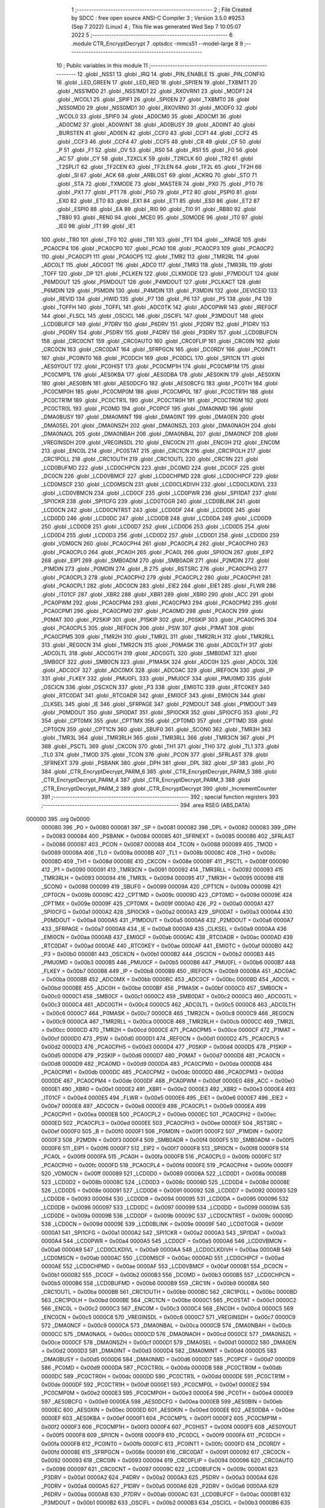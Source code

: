                                       1 ;--------------------------------------------------------
                                      2 ; File Created by SDCC : free open source ANSI-C Compiler
                                      3 ; Version 3.5.0 #9253 (Sep  7 2022) (Linux)
                                      4 ; This file was generated Wed Sep  7 10:05:07 2022
                                      5 ;--------------------------------------------------------
                                      6 	.module CTR_EncryptDecrypt
                                      7 	.optsdcc -mmcs51 --model-large
                                      8 	
                                      9 ;--------------------------------------------------------
                                     10 ; Public variables in this module
                                     11 ;--------------------------------------------------------
                                     12 	.globl _NSS1
                                     13 	.globl _IRQ
                                     14 	.globl _PIN_ENABLE
                                     15 	.globl _PIN_CONFIG
                                     16 	.globl _LED_GREEN
                                     17 	.globl _LED_RED
                                     18 	.globl _SPI1EN
                                     19 	.globl _TXBMT1
                                     20 	.globl _NSS1MD0
                                     21 	.globl _NSS1MD1
                                     22 	.globl _RXOVRN1
                                     23 	.globl _MODF1
                                     24 	.globl _WCOL1
                                     25 	.globl _SPIF1
                                     26 	.globl _SPI0EN
                                     27 	.globl _TXBMT0
                                     28 	.globl _NSS0MD0
                                     29 	.globl _NSS0MD1
                                     30 	.globl _RXOVRN0
                                     31 	.globl _MODF0
                                     32 	.globl _WCOL0
                                     33 	.globl _SPIF0
                                     34 	.globl _AD0CM0
                                     35 	.globl _AD0CM1
                                     36 	.globl _AD0CM2
                                     37 	.globl _AD0WINT
                                     38 	.globl _AD0BUSY
                                     39 	.globl _AD0INT
                                     40 	.globl _BURSTEN
                                     41 	.globl _AD0EN
                                     42 	.globl _CCF0
                                     43 	.globl _CCF1
                                     44 	.globl _CCF2
                                     45 	.globl _CCF3
                                     46 	.globl _CCF4
                                     47 	.globl _CCF5
                                     48 	.globl _CR
                                     49 	.globl _CF
                                     50 	.globl _P
                                     51 	.globl _F1
                                     52 	.globl _OV
                                     53 	.globl _RS0
                                     54 	.globl _RS1
                                     55 	.globl _F0
                                     56 	.globl _AC
                                     57 	.globl _CY
                                     58 	.globl _T2XCLK
                                     59 	.globl _T2RCLK
                                     60 	.globl _TR2
                                     61 	.globl _T2SPLIT
                                     62 	.globl _TF2CEN
                                     63 	.globl _TF2LEN
                                     64 	.globl _TF2L
                                     65 	.globl _TF2H
                                     66 	.globl _SI
                                     67 	.globl _ACK
                                     68 	.globl _ARBLOST
                                     69 	.globl _ACKRQ
                                     70 	.globl _STO
                                     71 	.globl _STA
                                     72 	.globl _TXMODE
                                     73 	.globl _MASTER
                                     74 	.globl _PX0
                                     75 	.globl _PT0
                                     76 	.globl _PX1
                                     77 	.globl _PT1
                                     78 	.globl _PS0
                                     79 	.globl _PT2
                                     80 	.globl _PSPI0
                                     81 	.globl _EX0
                                     82 	.globl _ET0
                                     83 	.globl _EX1
                                     84 	.globl _ET1
                                     85 	.globl _ES0
                                     86 	.globl _ET2
                                     87 	.globl _ESPI0
                                     88 	.globl _EA
                                     89 	.globl _RI0
                                     90 	.globl _TI0
                                     91 	.globl _RB80
                                     92 	.globl _TB80
                                     93 	.globl _REN0
                                     94 	.globl _MCE0
                                     95 	.globl _S0MODE
                                     96 	.globl _IT0
                                     97 	.globl _IE0
                                     98 	.globl _IT1
                                     99 	.globl _IE1
                                    100 	.globl _TR0
                                    101 	.globl _TF0
                                    102 	.globl _TR1
                                    103 	.globl _TF1
                                    104 	.globl __XPAGE
                                    105 	.globl _PCA0CP4
                                    106 	.globl _PCA0CP0
                                    107 	.globl _PCA0
                                    108 	.globl _PCA0CP3
                                    109 	.globl _PCA0CP2
                                    110 	.globl _PCA0CP1
                                    111 	.globl _PCA0CP5
                                    112 	.globl _TMR2
                                    113 	.globl _TMR2RL
                                    114 	.globl _ADC0LT
                                    115 	.globl _ADC0GT
                                    116 	.globl _ADC0
                                    117 	.globl _TMR3
                                    118 	.globl _TMR3RL
                                    119 	.globl _TOFF
                                    120 	.globl _DP
                                    121 	.globl _PCLKEN
                                    122 	.globl _CLKMODE
                                    123 	.globl _P7MDOUT
                                    124 	.globl _P6MDOUT
                                    125 	.globl _P5MDOUT
                                    126 	.globl _P4MDOUT
                                    127 	.globl _PCLKACT
                                    128 	.globl _P6MDIN
                                    129 	.globl _P5MDIN
                                    130 	.globl _P4MDIN
                                    131 	.globl _P3MDIN
                                    132 	.globl _DEVICEID
                                    133 	.globl _REVID
                                    134 	.globl _HWID
                                    135 	.globl _P7
                                    136 	.globl _P6
                                    137 	.globl _P5
                                    138 	.globl _P4
                                    139 	.globl _TOFFH
                                    140 	.globl _TOFFL
                                    141 	.globl _ADC0TK
                                    142 	.globl _ADC0PWR
                                    143 	.globl _IREF0CF
                                    144 	.globl _FLSCL
                                    145 	.globl _OSCICL
                                    146 	.globl _OSCIFL
                                    147 	.globl _P3MDOUT
                                    148 	.globl _LCD0BUFCF
                                    149 	.globl _P7DRV
                                    150 	.globl _P6DRV
                                    151 	.globl _P2DRV
                                    152 	.globl _P1DRV
                                    153 	.globl _P0DRV
                                    154 	.globl _P5DRV
                                    155 	.globl _P4DRV
                                    156 	.globl _P3DRV
                                    157 	.globl _LCD0BUFCN
                                    158 	.globl _CRC0CNT
                                    159 	.globl _CRC0AUTO
                                    160 	.globl _CRC0FLIP
                                    161 	.globl _CRC0IN
                                    162 	.globl _CRC0CN
                                    163 	.globl _CRC0DAT
                                    164 	.globl _SFRPGCN
                                    165 	.globl _DC0RDY
                                    166 	.globl _PC0INT1
                                    167 	.globl _PC0INT0
                                    168 	.globl _PC0DCH
                                    169 	.globl _PC0DCL
                                    170 	.globl _SPI1CN
                                    171 	.globl _AES0YOUT
                                    172 	.globl _PC0HIST
                                    173 	.globl _PC0CMP1H
                                    174 	.globl _PC0CMP1M
                                    175 	.globl _PC0CMP1L
                                    176 	.globl _AES0KBA
                                    177 	.globl _AES0DBA
                                    178 	.globl _AES0KIN
                                    179 	.globl _AES0XIN
                                    180 	.globl _AES0BIN
                                    181 	.globl _AES0DCFG
                                    182 	.globl _AES0BCFG
                                    183 	.globl _PC0TH
                                    184 	.globl _PC0CMP0H
                                    185 	.globl _PC0CMP0M
                                    186 	.globl _PC0CMP0L
                                    187 	.globl _PC0CTR1H
                                    188 	.globl _PC0CTR1M
                                    189 	.globl _PC0CTR1L
                                    190 	.globl _PC0CTR0H
                                    191 	.globl _PC0CTR0M
                                    192 	.globl _PC0CTR0L
                                    193 	.globl _PC0MD
                                    194 	.globl _PC0PCF
                                    195 	.globl _DMA0NMD
                                    196 	.globl _DMA0BUSY
                                    197 	.globl _DMA0MINT
                                    198 	.globl _DMA0INT
                                    199 	.globl _DMA0EN
                                    200 	.globl _DMA0SEL
                                    201 	.globl _DMA0NSZH
                                    202 	.globl _DMA0NSZL
                                    203 	.globl _DMA0NAOH
                                    204 	.globl _DMA0NAOL
                                    205 	.globl _DMA0NBAH
                                    206 	.globl _DMA0NBAL
                                    207 	.globl _DMA0NCF
                                    208 	.globl _VREGINSDH
                                    209 	.globl _VREGINSDL
                                    210 	.globl _ENC0CN
                                    211 	.globl _ENC0H
                                    212 	.globl _ENC0M
                                    213 	.globl _ENC0L
                                    214 	.globl _PC0STAT
                                    215 	.globl _CRC1CN
                                    216 	.globl _CRC1POLH
                                    217 	.globl _CRC1POLL
                                    218 	.globl _CRC1OUTH
                                    219 	.globl _CRC1OUTL
                                    220 	.globl _CRC1IN
                                    221 	.globl _LCD0BUFMD
                                    222 	.globl _LCD0CHPCN
                                    223 	.globl _DC0MD
                                    224 	.globl _DC0CF
                                    225 	.globl _DC0CN
                                    226 	.globl _LCD0VBMCF
                                    227 	.globl _LCD0CHPMD
                                    228 	.globl _LCD0CHPCF
                                    229 	.globl _LCD0MSCF
                                    230 	.globl _LCD0MSCN
                                    231 	.globl _LCD0CLKDIVH
                                    232 	.globl _LCD0CLKDIVL
                                    233 	.globl _LCD0VBMCN
                                    234 	.globl _LCD0CF
                                    235 	.globl _LCD0PWR
                                    236 	.globl _SPI1DAT
                                    237 	.globl _SPI1CKR
                                    238 	.globl _SPI1CFG
                                    239 	.globl _LCD0TOGR
                                    240 	.globl _LCD0BLINK
                                    241 	.globl _LCD0CN
                                    242 	.globl _LCD0CNTRST
                                    243 	.globl _LCD0DF
                                    244 	.globl _LCD0DE
                                    245 	.globl _LCD0DD
                                    246 	.globl _LCD0DC
                                    247 	.globl _LCD0DB
                                    248 	.globl _LCD0DA
                                    249 	.globl _LCD0D9
                                    250 	.globl _LCD0D8
                                    251 	.globl _LCD0D7
                                    252 	.globl _LCD0D6
                                    253 	.globl _LCD0D5
                                    254 	.globl _LCD0D4
                                    255 	.globl _LCD0D3
                                    256 	.globl _LCD0D2
                                    257 	.globl _LCD0D1
                                    258 	.globl _LCD0D0
                                    259 	.globl _VDM0CN
                                    260 	.globl _PCA0CPH4
                                    261 	.globl _PCA0CPL4
                                    262 	.globl _PCA0CPH0
                                    263 	.globl _PCA0CPL0
                                    264 	.globl _PCA0H
                                    265 	.globl _PCA0L
                                    266 	.globl _SPI0CN
                                    267 	.globl _EIP2
                                    268 	.globl _EIP1
                                    269 	.globl _SMB0ADM
                                    270 	.globl _SMB0ADR
                                    271 	.globl _P2MDIN
                                    272 	.globl _P1MDIN
                                    273 	.globl _P0MDIN
                                    274 	.globl _B
                                    275 	.globl _RSTSRC
                                    276 	.globl _PCA0CPH3
                                    277 	.globl _PCA0CPL3
                                    278 	.globl _PCA0CPH2
                                    279 	.globl _PCA0CPL2
                                    280 	.globl _PCA0CPH1
                                    281 	.globl _PCA0CPL1
                                    282 	.globl _ADC0CN
                                    283 	.globl _EIE2
                                    284 	.globl _EIE1
                                    285 	.globl _FLWR
                                    286 	.globl _IT01CF
                                    287 	.globl _XBR2
                                    288 	.globl _XBR1
                                    289 	.globl _XBR0
                                    290 	.globl _ACC
                                    291 	.globl _PCA0PWM
                                    292 	.globl _PCA0CPM4
                                    293 	.globl _PCA0CPM3
                                    294 	.globl _PCA0CPM2
                                    295 	.globl _PCA0CPM1
                                    296 	.globl _PCA0CPM0
                                    297 	.globl _PCA0MD
                                    298 	.globl _PCA0CN
                                    299 	.globl _P0MAT
                                    300 	.globl _P2SKIP
                                    301 	.globl _P1SKIP
                                    302 	.globl _P0SKIP
                                    303 	.globl _PCA0CPH5
                                    304 	.globl _PCA0CPL5
                                    305 	.globl _REF0CN
                                    306 	.globl _PSW
                                    307 	.globl _P1MAT
                                    308 	.globl _PCA0CPM5
                                    309 	.globl _TMR2H
                                    310 	.globl _TMR2L
                                    311 	.globl _TMR2RLH
                                    312 	.globl _TMR2RLL
                                    313 	.globl _REG0CN
                                    314 	.globl _TMR2CN
                                    315 	.globl _P0MASK
                                    316 	.globl _ADC0LTH
                                    317 	.globl _ADC0LTL
                                    318 	.globl _ADC0GTH
                                    319 	.globl _ADC0GTL
                                    320 	.globl _SMB0DAT
                                    321 	.globl _SMB0CF
                                    322 	.globl _SMB0CN
                                    323 	.globl _P1MASK
                                    324 	.globl _ADC0H
                                    325 	.globl _ADC0L
                                    326 	.globl _ADC0CF
                                    327 	.globl _ADC0MX
                                    328 	.globl _ADC0AC
                                    329 	.globl _IREF0CN
                                    330 	.globl _IP
                                    331 	.globl _FLKEY
                                    332 	.globl _PMU0FL
                                    333 	.globl _PMU0CF
                                    334 	.globl _PMU0MD
                                    335 	.globl _OSCICN
                                    336 	.globl _OSCXCN
                                    337 	.globl _P3
                                    338 	.globl _EMI0TC
                                    339 	.globl _RTC0KEY
                                    340 	.globl _RTC0DAT
                                    341 	.globl _RTC0ADR
                                    342 	.globl _EMI0CF
                                    343 	.globl _EMI0CN
                                    344 	.globl _CLKSEL
                                    345 	.globl _IE
                                    346 	.globl _SFRPAGE
                                    347 	.globl _P2MDOUT
                                    348 	.globl _P1MDOUT
                                    349 	.globl _P0MDOUT
                                    350 	.globl _SPI0DAT
                                    351 	.globl _SPI0CKR
                                    352 	.globl _SPI0CFG
                                    353 	.globl _P2
                                    354 	.globl _CPT0MX
                                    355 	.globl _CPT1MX
                                    356 	.globl _CPT0MD
                                    357 	.globl _CPT1MD
                                    358 	.globl _CPT0CN
                                    359 	.globl _CPT1CN
                                    360 	.globl _SBUF0
                                    361 	.globl _SCON0
                                    362 	.globl _TMR3H
                                    363 	.globl _TMR3L
                                    364 	.globl _TMR3RLH
                                    365 	.globl _TMR3RLL
                                    366 	.globl _TMR3CN
                                    367 	.globl _P1
                                    368 	.globl _PSCTL
                                    369 	.globl _CKCON
                                    370 	.globl _TH1
                                    371 	.globl _TH0
                                    372 	.globl _TL1
                                    373 	.globl _TL0
                                    374 	.globl _TMOD
                                    375 	.globl _TCON
                                    376 	.globl _PCON
                                    377 	.globl _SFRLAST
                                    378 	.globl _SFRNEXT
                                    379 	.globl _PSBANK
                                    380 	.globl _DPH
                                    381 	.globl _DPL
                                    382 	.globl _SP
                                    383 	.globl _P0
                                    384 	.globl _CTR_EncryptDecrypt_PARM_6
                                    385 	.globl _CTR_EncryptDecrypt_PARM_5
                                    386 	.globl _CTR_EncryptDecrypt_PARM_4
                                    387 	.globl _CTR_EncryptDecrypt_PARM_3
                                    388 	.globl _CTR_EncryptDecrypt_PARM_2
                                    389 	.globl _CTR_EncryptDecrypt
                                    390 	.globl _IncrementCounter
                                    391 ;--------------------------------------------------------
                                    392 ; special function registers
                                    393 ;--------------------------------------------------------
                                    394 	.area RSEG    (ABS,DATA)
      000000                        395 	.org 0x0000
                           000080   396 _P0	=	0x0080
                           000081   397 _SP	=	0x0081
                           000082   398 _DPL	=	0x0082
                           000083   399 _DPH	=	0x0083
                           000084   400 _PSBANK	=	0x0084
                           000085   401 _SFRNEXT	=	0x0085
                           000086   402 _SFRLAST	=	0x0086
                           000087   403 _PCON	=	0x0087
                           000088   404 _TCON	=	0x0088
                           000089   405 _TMOD	=	0x0089
                           00008A   406 _TL0	=	0x008a
                           00008B   407 _TL1	=	0x008b
                           00008C   408 _TH0	=	0x008c
                           00008D   409 _TH1	=	0x008d
                           00008E   410 _CKCON	=	0x008e
                           00008F   411 _PSCTL	=	0x008f
                           000090   412 _P1	=	0x0090
                           000091   413 _TMR3CN	=	0x0091
                           000092   414 _TMR3RLL	=	0x0092
                           000093   415 _TMR3RLH	=	0x0093
                           000094   416 _TMR3L	=	0x0094
                           000095   417 _TMR3H	=	0x0095
                           000098   418 _SCON0	=	0x0098
                           000099   419 _SBUF0	=	0x0099
                           00009A   420 _CPT1CN	=	0x009a
                           00009B   421 _CPT0CN	=	0x009b
                           00009C   422 _CPT1MD	=	0x009c
                           00009D   423 _CPT0MD	=	0x009d
                           00009E   424 _CPT1MX	=	0x009e
                           00009F   425 _CPT0MX	=	0x009f
                           0000A0   426 _P2	=	0x00a0
                           0000A1   427 _SPI0CFG	=	0x00a1
                           0000A2   428 _SPI0CKR	=	0x00a2
                           0000A3   429 _SPI0DAT	=	0x00a3
                           0000A4   430 _P0MDOUT	=	0x00a4
                           0000A5   431 _P1MDOUT	=	0x00a5
                           0000A6   432 _P2MDOUT	=	0x00a6
                           0000A7   433 _SFRPAGE	=	0x00a7
                           0000A8   434 _IE	=	0x00a8
                           0000A9   435 _CLKSEL	=	0x00a9
                           0000AA   436 _EMI0CN	=	0x00aa
                           0000AB   437 _EMI0CF	=	0x00ab
                           0000AC   438 _RTC0ADR	=	0x00ac
                           0000AD   439 _RTC0DAT	=	0x00ad
                           0000AE   440 _RTC0KEY	=	0x00ae
                           0000AF   441 _EMI0TC	=	0x00af
                           0000B0   442 _P3	=	0x00b0
                           0000B1   443 _OSCXCN	=	0x00b1
                           0000B2   444 _OSCICN	=	0x00b2
                           0000B3   445 _PMU0MD	=	0x00b3
                           0000B5   446 _PMU0CF	=	0x00b5
                           0000B6   447 _PMU0FL	=	0x00b6
                           0000B7   448 _FLKEY	=	0x00b7
                           0000B8   449 _IP	=	0x00b8
                           0000B9   450 _IREF0CN	=	0x00b9
                           0000BA   451 _ADC0AC	=	0x00ba
                           0000BB   452 _ADC0MX	=	0x00bb
                           0000BC   453 _ADC0CF	=	0x00bc
                           0000BD   454 _ADC0L	=	0x00bd
                           0000BE   455 _ADC0H	=	0x00be
                           0000BF   456 _P1MASK	=	0x00bf
                           0000C0   457 _SMB0CN	=	0x00c0
                           0000C1   458 _SMB0CF	=	0x00c1
                           0000C2   459 _SMB0DAT	=	0x00c2
                           0000C3   460 _ADC0GTL	=	0x00c3
                           0000C4   461 _ADC0GTH	=	0x00c4
                           0000C5   462 _ADC0LTL	=	0x00c5
                           0000C6   463 _ADC0LTH	=	0x00c6
                           0000C7   464 _P0MASK	=	0x00c7
                           0000C8   465 _TMR2CN	=	0x00c8
                           0000C9   466 _REG0CN	=	0x00c9
                           0000CA   467 _TMR2RLL	=	0x00ca
                           0000CB   468 _TMR2RLH	=	0x00cb
                           0000CC   469 _TMR2L	=	0x00cc
                           0000CD   470 _TMR2H	=	0x00cd
                           0000CE   471 _PCA0CPM5	=	0x00ce
                           0000CF   472 _P1MAT	=	0x00cf
                           0000D0   473 _PSW	=	0x00d0
                           0000D1   474 _REF0CN	=	0x00d1
                           0000D2   475 _PCA0CPL5	=	0x00d2
                           0000D3   476 _PCA0CPH5	=	0x00d3
                           0000D4   477 _P0SKIP	=	0x00d4
                           0000D5   478 _P1SKIP	=	0x00d5
                           0000D6   479 _P2SKIP	=	0x00d6
                           0000D7   480 _P0MAT	=	0x00d7
                           0000D8   481 _PCA0CN	=	0x00d8
                           0000D9   482 _PCA0MD	=	0x00d9
                           0000DA   483 _PCA0CPM0	=	0x00da
                           0000DB   484 _PCA0CPM1	=	0x00db
                           0000DC   485 _PCA0CPM2	=	0x00dc
                           0000DD   486 _PCA0CPM3	=	0x00dd
                           0000DE   487 _PCA0CPM4	=	0x00de
                           0000DF   488 _PCA0PWM	=	0x00df
                           0000E0   489 _ACC	=	0x00e0
                           0000E1   490 _XBR0	=	0x00e1
                           0000E2   491 _XBR1	=	0x00e2
                           0000E3   492 _XBR2	=	0x00e3
                           0000E4   493 _IT01CF	=	0x00e4
                           0000E5   494 _FLWR	=	0x00e5
                           0000E6   495 _EIE1	=	0x00e6
                           0000E7   496 _EIE2	=	0x00e7
                           0000E8   497 _ADC0CN	=	0x00e8
                           0000E9   498 _PCA0CPL1	=	0x00e9
                           0000EA   499 _PCA0CPH1	=	0x00ea
                           0000EB   500 _PCA0CPL2	=	0x00eb
                           0000EC   501 _PCA0CPH2	=	0x00ec
                           0000ED   502 _PCA0CPL3	=	0x00ed
                           0000EE   503 _PCA0CPH3	=	0x00ee
                           0000EF   504 _RSTSRC	=	0x00ef
                           0000F0   505 _B	=	0x00f0
                           0000F1   506 _P0MDIN	=	0x00f1
                           0000F2   507 _P1MDIN	=	0x00f2
                           0000F3   508 _P2MDIN	=	0x00f3
                           0000F4   509 _SMB0ADR	=	0x00f4
                           0000F5   510 _SMB0ADM	=	0x00f5
                           0000F6   511 _EIP1	=	0x00f6
                           0000F7   512 _EIP2	=	0x00f7
                           0000F8   513 _SPI0CN	=	0x00f8
                           0000F9   514 _PCA0L	=	0x00f9
                           0000FA   515 _PCA0H	=	0x00fa
                           0000FB   516 _PCA0CPL0	=	0x00fb
                           0000FC   517 _PCA0CPH0	=	0x00fc
                           0000FD   518 _PCA0CPL4	=	0x00fd
                           0000FE   519 _PCA0CPH4	=	0x00fe
                           0000FF   520 _VDM0CN	=	0x00ff
                           000089   521 _LCD0D0	=	0x0089
                           00008A   522 _LCD0D1	=	0x008a
                           00008B   523 _LCD0D2	=	0x008b
                           00008C   524 _LCD0D3	=	0x008c
                           00008D   525 _LCD0D4	=	0x008d
                           00008E   526 _LCD0D5	=	0x008e
                           000091   527 _LCD0D6	=	0x0091
                           000092   528 _LCD0D7	=	0x0092
                           000093   529 _LCD0D8	=	0x0093
                           000094   530 _LCD0D9	=	0x0094
                           000095   531 _LCD0DA	=	0x0095
                           000096   532 _LCD0DB	=	0x0096
                           000097   533 _LCD0DC	=	0x0097
                           000099   534 _LCD0DD	=	0x0099
                           00009A   535 _LCD0DE	=	0x009a
                           00009B   536 _LCD0DF	=	0x009b
                           00009C   537 _LCD0CNTRST	=	0x009c
                           00009D   538 _LCD0CN	=	0x009d
                           00009E   539 _LCD0BLINK	=	0x009e
                           00009F   540 _LCD0TOGR	=	0x009f
                           0000A1   541 _SPI1CFG	=	0x00a1
                           0000A2   542 _SPI1CKR	=	0x00a2
                           0000A3   543 _SPI1DAT	=	0x00a3
                           0000A4   544 _LCD0PWR	=	0x00a4
                           0000A5   545 _LCD0CF	=	0x00a5
                           0000A6   546 _LCD0VBMCN	=	0x00a6
                           0000A9   547 _LCD0CLKDIVL	=	0x00a9
                           0000AA   548 _LCD0CLKDIVH	=	0x00aa
                           0000AB   549 _LCD0MSCN	=	0x00ab
                           0000AC   550 _LCD0MSCF	=	0x00ac
                           0000AD   551 _LCD0CHPCF	=	0x00ad
                           0000AE   552 _LCD0CHPMD	=	0x00ae
                           0000AF   553 _LCD0VBMCF	=	0x00af
                           0000B1   554 _DC0CN	=	0x00b1
                           0000B2   555 _DC0CF	=	0x00b2
                           0000B3   556 _DC0MD	=	0x00b3
                           0000B5   557 _LCD0CHPCN	=	0x00b5
                           0000B6   558 _LCD0BUFMD	=	0x00b6
                           0000B9   559 _CRC1IN	=	0x00b9
                           0000BA   560 _CRC1OUTL	=	0x00ba
                           0000BB   561 _CRC1OUTH	=	0x00bb
                           0000BC   562 _CRC1POLL	=	0x00bc
                           0000BD   563 _CRC1POLH	=	0x00bd
                           0000BE   564 _CRC1CN	=	0x00be
                           0000C1   565 _PC0STAT	=	0x00c1
                           0000C2   566 _ENC0L	=	0x00c2
                           0000C3   567 _ENC0M	=	0x00c3
                           0000C4   568 _ENC0H	=	0x00c4
                           0000C5   569 _ENC0CN	=	0x00c5
                           0000C6   570 _VREGINSDL	=	0x00c6
                           0000C7   571 _VREGINSDH	=	0x00c7
                           0000C9   572 _DMA0NCF	=	0x00c9
                           0000CA   573 _DMA0NBAL	=	0x00ca
                           0000CB   574 _DMA0NBAH	=	0x00cb
                           0000CC   575 _DMA0NAOL	=	0x00cc
                           0000CD   576 _DMA0NAOH	=	0x00cd
                           0000CE   577 _DMA0NSZL	=	0x00ce
                           0000CF   578 _DMA0NSZH	=	0x00cf
                           0000D1   579 _DMA0SEL	=	0x00d1
                           0000D2   580 _DMA0EN	=	0x00d2
                           0000D3   581 _DMA0INT	=	0x00d3
                           0000D4   582 _DMA0MINT	=	0x00d4
                           0000D5   583 _DMA0BUSY	=	0x00d5
                           0000D6   584 _DMA0NMD	=	0x00d6
                           0000D7   585 _PC0PCF	=	0x00d7
                           0000D9   586 _PC0MD	=	0x00d9
                           0000DA   587 _PC0CTR0L	=	0x00da
                           0000DB   588 _PC0CTR0M	=	0x00db
                           0000DC   589 _PC0CTR0H	=	0x00dc
                           0000DD   590 _PC0CTR1L	=	0x00dd
                           0000DE   591 _PC0CTR1M	=	0x00de
                           0000DF   592 _PC0CTR1H	=	0x00df
                           0000E1   593 _PC0CMP0L	=	0x00e1
                           0000E2   594 _PC0CMP0M	=	0x00e2
                           0000E3   595 _PC0CMP0H	=	0x00e3
                           0000E4   596 _PC0TH	=	0x00e4
                           0000E9   597 _AES0BCFG	=	0x00e9
                           0000EA   598 _AES0DCFG	=	0x00ea
                           0000EB   599 _AES0BIN	=	0x00eb
                           0000EC   600 _AES0XIN	=	0x00ec
                           0000ED   601 _AES0KIN	=	0x00ed
                           0000EE   602 _AES0DBA	=	0x00ee
                           0000EF   603 _AES0KBA	=	0x00ef
                           0000F1   604 _PC0CMP1L	=	0x00f1
                           0000F2   605 _PC0CMP1M	=	0x00f2
                           0000F3   606 _PC0CMP1H	=	0x00f3
                           0000F4   607 _PC0HIST	=	0x00f4
                           0000F5   608 _AES0YOUT	=	0x00f5
                           0000F8   609 _SPI1CN	=	0x00f8
                           0000F9   610 _PC0DCL	=	0x00f9
                           0000FA   611 _PC0DCH	=	0x00fa
                           0000FB   612 _PC0INT0	=	0x00fb
                           0000FC   613 _PC0INT1	=	0x00fc
                           0000FD   614 _DC0RDY	=	0x00fd
                           00008E   615 _SFRPGCN	=	0x008e
                           000091   616 _CRC0DAT	=	0x0091
                           000092   617 _CRC0CN	=	0x0092
                           000093   618 _CRC0IN	=	0x0093
                           000094   619 _CRC0FLIP	=	0x0094
                           000096   620 _CRC0AUTO	=	0x0096
                           000097   621 _CRC0CNT	=	0x0097
                           00009C   622 _LCD0BUFCN	=	0x009c
                           0000A1   623 _P3DRV	=	0x00a1
                           0000A2   624 _P4DRV	=	0x00a2
                           0000A3   625 _P5DRV	=	0x00a3
                           0000A4   626 _P0DRV	=	0x00a4
                           0000A5   627 _P1DRV	=	0x00a5
                           0000A6   628 _P2DRV	=	0x00a6
                           0000AA   629 _P6DRV	=	0x00aa
                           0000AB   630 _P7DRV	=	0x00ab
                           0000AC   631 _LCD0BUFCF	=	0x00ac
                           0000B1   632 _P3MDOUT	=	0x00b1
                           0000B2   633 _OSCIFL	=	0x00b2
                           0000B3   634 _OSCICL	=	0x00b3
                           0000B6   635 _FLSCL	=	0x00b6
                           0000B9   636 _IREF0CF	=	0x00b9
                           0000BB   637 _ADC0PWR	=	0x00bb
                           0000BC   638 _ADC0TK	=	0x00bc
                           0000BD   639 _TOFFL	=	0x00bd
                           0000BE   640 _TOFFH	=	0x00be
                           0000D9   641 _P4	=	0x00d9
                           0000DA   642 _P5	=	0x00da
                           0000DB   643 _P6	=	0x00db
                           0000DC   644 _P7	=	0x00dc
                           0000E9   645 _HWID	=	0x00e9
                           0000EA   646 _REVID	=	0x00ea
                           0000EB   647 _DEVICEID	=	0x00eb
                           0000F1   648 _P3MDIN	=	0x00f1
                           0000F2   649 _P4MDIN	=	0x00f2
                           0000F3   650 _P5MDIN	=	0x00f3
                           0000F4   651 _P6MDIN	=	0x00f4
                           0000F5   652 _PCLKACT	=	0x00f5
                           0000F9   653 _P4MDOUT	=	0x00f9
                           0000FA   654 _P5MDOUT	=	0x00fa
                           0000FB   655 _P6MDOUT	=	0x00fb
                           0000FC   656 _P7MDOUT	=	0x00fc
                           0000FD   657 _CLKMODE	=	0x00fd
                           0000FE   658 _PCLKEN	=	0x00fe
                           008382   659 _DP	=	0x8382
                           008685   660 _TOFF	=	0x8685
                           009392   661 _TMR3RL	=	0x9392
                           009594   662 _TMR3	=	0x9594
                           00BEBD   663 _ADC0	=	0xbebd
                           00C4C3   664 _ADC0GT	=	0xc4c3
                           00C6C5   665 _ADC0LT	=	0xc6c5
                           00CBCA   666 _TMR2RL	=	0xcbca
                           00CDCC   667 _TMR2	=	0xcdcc
                           00D3D2   668 _PCA0CP5	=	0xd3d2
                           00EAE9   669 _PCA0CP1	=	0xeae9
                           00ECEB   670 _PCA0CP2	=	0xeceb
                           00EEED   671 _PCA0CP3	=	0xeeed
                           00FAF9   672 _PCA0	=	0xfaf9
                           00FCFB   673 _PCA0CP0	=	0xfcfb
                           00FEFD   674 _PCA0CP4	=	0xfefd
                           0000AA   675 __XPAGE	=	0x00aa
                                    676 ;--------------------------------------------------------
                                    677 ; special function bits
                                    678 ;--------------------------------------------------------
                                    679 	.area RSEG    (ABS,DATA)
      000000                        680 	.org 0x0000
                           00008F   681 _TF1	=	0x008f
                           00008E   682 _TR1	=	0x008e
                           00008D   683 _TF0	=	0x008d
                           00008C   684 _TR0	=	0x008c
                           00008B   685 _IE1	=	0x008b
                           00008A   686 _IT1	=	0x008a
                           000089   687 _IE0	=	0x0089
                           000088   688 _IT0	=	0x0088
                           00009F   689 _S0MODE	=	0x009f
                           00009D   690 _MCE0	=	0x009d
                           00009C   691 _REN0	=	0x009c
                           00009B   692 _TB80	=	0x009b
                           00009A   693 _RB80	=	0x009a
                           000099   694 _TI0	=	0x0099
                           000098   695 _RI0	=	0x0098
                           0000AF   696 _EA	=	0x00af
                           0000AE   697 _ESPI0	=	0x00ae
                           0000AD   698 _ET2	=	0x00ad
                           0000AC   699 _ES0	=	0x00ac
                           0000AB   700 _ET1	=	0x00ab
                           0000AA   701 _EX1	=	0x00aa
                           0000A9   702 _ET0	=	0x00a9
                           0000A8   703 _EX0	=	0x00a8
                           0000BE   704 _PSPI0	=	0x00be
                           0000BD   705 _PT2	=	0x00bd
                           0000BC   706 _PS0	=	0x00bc
                           0000BB   707 _PT1	=	0x00bb
                           0000BA   708 _PX1	=	0x00ba
                           0000B9   709 _PT0	=	0x00b9
                           0000B8   710 _PX0	=	0x00b8
                           0000C7   711 _MASTER	=	0x00c7
                           0000C6   712 _TXMODE	=	0x00c6
                           0000C5   713 _STA	=	0x00c5
                           0000C4   714 _STO	=	0x00c4
                           0000C3   715 _ACKRQ	=	0x00c3
                           0000C2   716 _ARBLOST	=	0x00c2
                           0000C1   717 _ACK	=	0x00c1
                           0000C0   718 _SI	=	0x00c0
                           0000CF   719 _TF2H	=	0x00cf
                           0000CE   720 _TF2L	=	0x00ce
                           0000CD   721 _TF2LEN	=	0x00cd
                           0000CC   722 _TF2CEN	=	0x00cc
                           0000CB   723 _T2SPLIT	=	0x00cb
                           0000CA   724 _TR2	=	0x00ca
                           0000C9   725 _T2RCLK	=	0x00c9
                           0000C8   726 _T2XCLK	=	0x00c8
                           0000D7   727 _CY	=	0x00d7
                           0000D6   728 _AC	=	0x00d6
                           0000D5   729 _F0	=	0x00d5
                           0000D4   730 _RS1	=	0x00d4
                           0000D3   731 _RS0	=	0x00d3
                           0000D2   732 _OV	=	0x00d2
                           0000D1   733 _F1	=	0x00d1
                           0000D0   734 _P	=	0x00d0
                           0000DF   735 _CF	=	0x00df
                           0000DE   736 _CR	=	0x00de
                           0000DD   737 _CCF5	=	0x00dd
                           0000DC   738 _CCF4	=	0x00dc
                           0000DB   739 _CCF3	=	0x00db
                           0000DA   740 _CCF2	=	0x00da
                           0000D9   741 _CCF1	=	0x00d9
                           0000D8   742 _CCF0	=	0x00d8
                           0000EF   743 _AD0EN	=	0x00ef
                           0000EE   744 _BURSTEN	=	0x00ee
                           0000ED   745 _AD0INT	=	0x00ed
                           0000EC   746 _AD0BUSY	=	0x00ec
                           0000EB   747 _AD0WINT	=	0x00eb
                           0000EA   748 _AD0CM2	=	0x00ea
                           0000E9   749 _AD0CM1	=	0x00e9
                           0000E8   750 _AD0CM0	=	0x00e8
                           0000FF   751 _SPIF0	=	0x00ff
                           0000FE   752 _WCOL0	=	0x00fe
                           0000FD   753 _MODF0	=	0x00fd
                           0000FC   754 _RXOVRN0	=	0x00fc
                           0000FB   755 _NSS0MD1	=	0x00fb
                           0000FA   756 _NSS0MD0	=	0x00fa
                           0000F9   757 _TXBMT0	=	0x00f9
                           0000F8   758 _SPI0EN	=	0x00f8
                           0000FF   759 _SPIF1	=	0x00ff
                           0000FE   760 _WCOL1	=	0x00fe
                           0000FD   761 _MODF1	=	0x00fd
                           0000FC   762 _RXOVRN1	=	0x00fc
                           0000FB   763 _NSS1MD1	=	0x00fb
                           0000FA   764 _NSS1MD0	=	0x00fa
                           0000F9   765 _TXBMT1	=	0x00f9
                           0000F8   766 _SPI1EN	=	0x00f8
                           0000B6   767 _LED_RED	=	0x00b6
                           0000B7   768 _LED_GREEN	=	0x00b7
                           000082   769 _PIN_CONFIG	=	0x0082
                           000083   770 _PIN_ENABLE	=	0x0083
                           000081   771 _IRQ	=	0x0081
                           0000A3   772 _NSS1	=	0x00a3
                                    773 ;--------------------------------------------------------
                                    774 ; overlayable register banks
                                    775 ;--------------------------------------------------------
                                    776 	.area REG_BANK_0	(REL,OVR,DATA)
      000000                        777 	.ds 8
                                    778 ;--------------------------------------------------------
                                    779 ; internal ram data
                                    780 ;--------------------------------------------------------
                                    781 	.area DSEG    (DATA)
                                    782 ;--------------------------------------------------------
                                    783 ; overlayable items in internal ram 
                                    784 ;--------------------------------------------------------
                                    785 ;--------------------------------------------------------
                                    786 ; indirectly addressable internal ram data
                                    787 ;--------------------------------------------------------
                                    788 	.area ISEG    (DATA)
                                    789 ;--------------------------------------------------------
                                    790 ; absolute internal ram data
                                    791 ;--------------------------------------------------------
                                    792 	.area IABS    (ABS,DATA)
                                    793 	.area IABS    (ABS,DATA)
                                    794 ;--------------------------------------------------------
                                    795 ; bit data
                                    796 ;--------------------------------------------------------
                                    797 	.area BSEG    (BIT)
                                    798 ;--------------------------------------------------------
                                    799 ; paged external ram data
                                    800 ;--------------------------------------------------------
                                    801 	.area PSEG    (PAG,XDATA)
                                    802 ;--------------------------------------------------------
                                    803 ; external ram data
                                    804 ;--------------------------------------------------------
                                    805 	.area XSEG    (XDATA)
      0006E2                        806 _CTR_EncryptDecrypt_PARM_2:
      0006E2                        807 	.ds 2
      0006E4                        808 _CTR_EncryptDecrypt_PARM_3:
      0006E4                        809 	.ds 2
      0006E6                        810 _CTR_EncryptDecrypt_PARM_4:
      0006E6                        811 	.ds 2
      0006E8                        812 _CTR_EncryptDecrypt_PARM_5:
      0006E8                        813 	.ds 2
      0006EA                        814 _CTR_EncryptDecrypt_PARM_6:
      0006EA                        815 	.ds 2
      0006EC                        816 _CTR_EncryptDecrypt_operation_1_128:
      0006EC                        817 	.ds 1
      0006ED                        818 _CTR_EncryptDecrypt_length_1_129:
      0006ED                        819 	.ds 2
      0006EF                        820 _CTR_EncryptDecrypt_addr_1_129:
      0006EF                        821 	.ds 2
      0006F1                        822 _IncrementCounter_counter_1_135:
      0006F1                        823 	.ds 2
                                    824 ;--------------------------------------------------------
                                    825 ; absolute external ram data
                                    826 ;--------------------------------------------------------
                                    827 	.area XABS    (ABS,XDATA)
                                    828 ;--------------------------------------------------------
                                    829 ; external initialized ram data
                                    830 ;--------------------------------------------------------
                                    831 	.area XISEG   (XDATA)
                                    832 	.area HOME    (CODE)
                                    833 	.area GSINIT0 (CODE)
                                    834 	.area GSINIT1 (CODE)
                                    835 	.area GSINIT2 (CODE)
                                    836 	.area GSINIT3 (CODE)
                                    837 	.area GSINIT4 (CODE)
                                    838 	.area GSINIT5 (CODE)
                                    839 	.area GSINIT  (CODE)
                                    840 	.area GSFINAL (CODE)
                                    841 	.area CSEG    (CODE)
                                    842 ;--------------------------------------------------------
                                    843 ; global & static initialisations
                                    844 ;--------------------------------------------------------
                                    845 	.area HOME    (CODE)
                                    846 	.area GSINIT  (CODE)
                                    847 	.area GSFINAL (CODE)
                                    848 	.area GSINIT  (CODE)
                                    849 ;--------------------------------------------------------
                                    850 ; Home
                                    851 ;--------------------------------------------------------
                                    852 	.area HOME    (CODE)
                                    853 	.area HOME    (CODE)
                                    854 ;--------------------------------------------------------
                                    855 ; code
                                    856 ;--------------------------------------------------------
                                    857 	.area CSEG    (CODE)
                                    858 ;------------------------------------------------------------
                                    859 ;Allocation info for local variables in function 'CTR_EncryptDecrypt'
                                    860 ;------------------------------------------------------------
                                    861 ;plainText                 Allocated with name '_CTR_EncryptDecrypt_PARM_2'
                                    862 ;cipherText                Allocated with name '_CTR_EncryptDecrypt_PARM_3'
                                    863 ;counter                   Allocated with name '_CTR_EncryptDecrypt_PARM_4'
                                    864 ;encryptionKey             Allocated with name '_CTR_EncryptDecrypt_PARM_5'
                                    865 ;blocks                    Allocated with name '_CTR_EncryptDecrypt_PARM_6'
                                    866 ;operation                 Allocated with name '_CTR_EncryptDecrypt_operation_1_128'
                                    867 ;length                    Allocated with name '_CTR_EncryptDecrypt_length_1_129'
                                    868 ;addr                      Allocated with name '_CTR_EncryptDecrypt_addr_1_129'
                                    869 ;keyLength                 Allocated with name '_CTR_EncryptDecrypt_keyLength_1_129'
                                    870 ;------------------------------------------------------------
                                    871 ;	radio/AES/CTR_EncryptDecrypt.c:101: CTR_EncryptDecrypt (CTR_ENCRYPT_DECRYPT_OPERATION operation,
                                    872 ;	-----------------------------------------
                                    873 ;	 function CTR_EncryptDecrypt
                                    874 ;	-----------------------------------------
      006453                        875 _CTR_EncryptDecrypt:
                           000007   876 	ar7 = 0x07
                           000006   877 	ar6 = 0x06
                           000005   878 	ar5 = 0x05
                           000004   879 	ar4 = 0x04
                           000003   880 	ar3 = 0x03
                           000002   881 	ar2 = 0x02
                           000001   882 	ar1 = 0x01
                           000000   883 	ar0 = 0x00
      006453 E5 82            [12]  884 	mov	a,dpl
      006455 90 06 EC         [24]  885 	mov	dptr,#_CTR_EncryptDecrypt_operation_1_128
      006458 F0               [24]  886 	movx	@dptr,a
                                    887 ;	radio/AES/CTR_EncryptDecrypt.c:115: if((operation == DECRYPTION_UNDEFINED)||(operation >= ENCRYPTION_UNDEFINED))
      006459 E0               [24]  888 	movx	a,@dptr
      00645A FF               [12]  889 	mov	r7,a
      00645B BF 03 02         [24]  890 	cjne	r7,#0x03,00147$
      00645E 80 05            [24]  891 	sjmp	00101$
      006460                        892 00147$:
      006460 BF 07 00         [24]  893 	cjne	r7,#0x07,00148$
      006463                        894 00148$:
      006463 40 04            [24]  895 	jc	00102$
      006465                        896 00101$:
                                    897 ;	radio/AES/CTR_EncryptDecrypt.c:117: return ERROR_INVALID_PARAMETER;
      006465 75 82 01         [24]  898 	mov	dpl,#0x01
      006468 22               [24]  899 	ret
      006469                        900 00102$:
                                    901 ;	radio/AES/CTR_EncryptDecrypt.c:122: keyLength = (((operation & 0x03) + 2) << 3);
      006469 74 03            [12]  902 	mov	a,#0x03
      00646B 5F               [12]  903 	anl	a,r7
      00646C 24 02            [12]  904 	add	a,#0x02
      00646E C4               [12]  905 	swap	a
      00646F 03               [12]  906 	rr	a
      006470 54 F8            [12]  907 	anl	a,#0xF8
      006472 FE               [12]  908 	mov	r6,a
                                    909 ;	radio/AES/CTR_EncryptDecrypt.c:127: length.U16 = (blocks << 4);
      006473 90 06 EA         [24]  910 	mov	dptr,#_CTR_EncryptDecrypt_PARM_6
      006476 E0               [24]  911 	movx	a,@dptr
      006477 FC               [12]  912 	mov	r4,a
      006478 A3               [24]  913 	inc	dptr
      006479 E0               [24]  914 	movx	a,@dptr
      00647A FD               [12]  915 	mov	r5,a
      00647B 8C 02            [24]  916 	mov	ar2,r4
      00647D C4               [12]  917 	swap	a
      00647E 54 F0            [12]  918 	anl	a,#0xF0
      006480 CA               [12]  919 	xch	a,r2
      006481 C4               [12]  920 	swap	a
      006482 CA               [12]  921 	xch	a,r2
      006483 6A               [12]  922 	xrl	a,r2
      006484 CA               [12]  923 	xch	a,r2
      006485 54 F0            [12]  924 	anl	a,#0xF0
      006487 CA               [12]  925 	xch	a,r2
      006488 6A               [12]  926 	xrl	a,r2
      006489 FB               [12]  927 	mov	r3,a
      00648A 90 06 ED         [24]  928 	mov	dptr,#_CTR_EncryptDecrypt_length_1_129
      00648D EA               [12]  929 	mov	a,r2
      00648E F0               [24]  930 	movx	@dptr,a
      00648F EB               [12]  931 	mov	a,r3
      006490 A3               [24]  932 	inc	dptr
      006491 F0               [24]  933 	movx	@dptr,a
                                    934 ;	radio/AES/CTR_EncryptDecrypt.c:130: blocks--;
      006492 1C               [12]  935 	dec	r4
      006493 BC FF 01         [24]  936 	cjne	r4,#0xFF,00150$
      006496 1D               [12]  937 	dec	r5
      006497                        938 00150$:
      006497 90 06 EA         [24]  939 	mov	dptr,#_CTR_EncryptDecrypt_PARM_6
      00649A EC               [12]  940 	mov	a,r4
      00649B F0               [24]  941 	movx	@dptr,a
      00649C ED               [12]  942 	mov	a,r5
      00649D A3               [24]  943 	inc	dptr
      00649E F0               [24]  944 	movx	@dptr,a
                                    945 ;	radio/AES/CTR_EncryptDecrypt.c:132: SFRPAGE = DPPE_PAGE;
      00649F 75 A7 02         [24]  946 	mov	_SFRPAGE,#0x02
                                    947 ;	radio/AES/CTR_EncryptDecrypt.c:134: AES0BCFG = 0x00;                      // disable, for now
      0064A2 75 E9 00         [24]  948 	mov	_AES0BCFG,#0x00
                                    949 ;	radio/AES/CTR_EncryptDecrypt.c:135: AES0DCFG = 0x00;                      // disable for now
      0064A5 75 EA 00         [24]  950 	mov	_AES0DCFG,#0x00
                                    951 ;	radio/AES/CTR_EncryptDecrypt.c:138: DMA0EN &= ~AES0_KBXY_MASK;
      0064A8 AD D2            [24]  952 	mov	r5,_DMA0EN
      0064AA 74 87            [12]  953 	mov	a,#0x87
      0064AC 5D               [12]  954 	anl	a,r5
      0064AD F5 D2            [12]  955 	mov	_DMA0EN,a
                                    956 ;	radio/AES/CTR_EncryptDecrypt.c:146: addr.U16 = (U16)(encryptionKey);
      0064AF 90 06 E8         [24]  957 	mov	dptr,#_CTR_EncryptDecrypt_PARM_5
      0064B2 E0               [24]  958 	movx	a,@dptr
      0064B3 FC               [12]  959 	mov	r4,a
      0064B4 A3               [24]  960 	inc	dptr
      0064B5 E0               [24]  961 	movx	a,@dptr
      0064B6 FD               [12]  962 	mov	r5,a
      0064B7 90 06 EF         [24]  963 	mov	dptr,#_CTR_EncryptDecrypt_addr_1_129
      0064BA EC               [12]  964 	mov	a,r4
      0064BB F0               [24]  965 	movx	@dptr,a
      0064BC ED               [12]  966 	mov	a,r5
      0064BD A3               [24]  967 	inc	dptr
      0064BE F0               [24]  968 	movx	@dptr,a
                                    969 ;	radio/AES/CTR_EncryptDecrypt.c:147: DMA0SEL = AES0KIN_CHANNEL;
      0064BF 75 D1 03         [24]  970 	mov	_DMA0SEL,#0x03
                                    971 ;	radio/AES/CTR_EncryptDecrypt.c:148: DMA0NCF = AES0KIN_PERIPHERAL_REQUEST;
      0064C2 75 C9 05         [24]  972 	mov	_DMA0NCF,#0x05
                                    973 ;	radio/AES/CTR_EncryptDecrypt.c:149: DMA0NMD = NO_WRAPPING;
      0064C5 75 D6 00         [24]  974 	mov	_DMA0NMD,#0x00
                                    975 ;	radio/AES/CTR_EncryptDecrypt.c:150: DMA0NBAL = addr.U8[LSB];
      0064C8 90 06 EF         [24]  976 	mov	dptr,#_CTR_EncryptDecrypt_addr_1_129
      0064CB E0               [24]  977 	movx	a,@dptr
      0064CC F5 CA            [12]  978 	mov	_DMA0NBAL,a
                                    979 ;	radio/AES/CTR_EncryptDecrypt.c:151: DMA0NBAH = addr.U8[MSB];
      0064CE 90 06 F0         [24]  980 	mov	dptr,#(_CTR_EncryptDecrypt_addr_1_129 + 0x0001)
      0064D1 E0               [24]  981 	movx	a,@dptr
      0064D2 F5 CB            [12]  982 	mov	_DMA0NBAH,a
                                    983 ;	radio/AES/CTR_EncryptDecrypt.c:152: DMA0NSZH = 0;
      0064D4 75 CF 00         [24]  984 	mov	_DMA0NSZH,#0x00
                                    985 ;	radio/AES/CTR_EncryptDecrypt.c:153: DMA0NSZL = keyLength;
      0064D7 8E CE            [24]  986 	mov	_DMA0NSZL,r6
                                    987 ;	radio/AES/CTR_EncryptDecrypt.c:154: DMA0NAOL = 0;
      0064D9 75 CC 00         [24]  988 	mov	_DMA0NAOL,#0x00
                                    989 ;	radio/AES/CTR_EncryptDecrypt.c:155: DMA0NAOH = 0;
      0064DC 75 CD 00         [24]  990 	mov	_DMA0NAOH,#0x00
                                    991 ;	radio/AES/CTR_EncryptDecrypt.c:163: DMA0SEL = AES0BIN_CHANNEL;
      0064DF 75 D1 04         [24]  992 	mov	_DMA0SEL,#0x04
                                    993 ;	radio/AES/CTR_EncryptDecrypt.c:164: DMA0NCF = AES0BIN_PERIPHERAL_REQUEST;
      0064E2 75 C9 06         [24]  994 	mov	_DMA0NCF,#0x06
                                    995 ;	radio/AES/CTR_EncryptDecrypt.c:165: DMA0NMD = NO_WRAPPING;
      0064E5 75 D6 00         [24]  996 	mov	_DMA0NMD,#0x00
                                    997 ;	radio/AES/CTR_EncryptDecrypt.c:166: addr.U16 = (U16)(counter);
      0064E8 90 06 E6         [24]  998 	mov	dptr,#_CTR_EncryptDecrypt_PARM_4
      0064EB E0               [24]  999 	movx	a,@dptr
      0064EC FD               [12] 1000 	mov	r5,a
      0064ED A3               [24] 1001 	inc	dptr
      0064EE E0               [24] 1002 	movx	a,@dptr
      0064EF FE               [12] 1003 	mov	r6,a
      0064F0 8D 03            [24] 1004 	mov	ar3,r5
      0064F2 8E 04            [24] 1005 	mov	ar4,r6
      0064F4 90 06 EF         [24] 1006 	mov	dptr,#_CTR_EncryptDecrypt_addr_1_129
      0064F7 EB               [12] 1007 	mov	a,r3
      0064F8 F0               [24] 1008 	movx	@dptr,a
      0064F9 EC               [12] 1009 	mov	a,r4
      0064FA A3               [24] 1010 	inc	dptr
      0064FB F0               [24] 1011 	movx	@dptr,a
                                   1012 ;	radio/AES/CTR_EncryptDecrypt.c:167: DMA0NBAL = addr.U8[LSB];
      0064FC 90 06 EF         [24] 1013 	mov	dptr,#_CTR_EncryptDecrypt_addr_1_129
      0064FF E0               [24] 1014 	movx	a,@dptr
      006500 F5 CA            [12] 1015 	mov	_DMA0NBAL,a
                                   1016 ;	radio/AES/CTR_EncryptDecrypt.c:168: DMA0NBAH = addr.U8[MSB];
      006502 90 06 F0         [24] 1017 	mov	dptr,#(_CTR_EncryptDecrypt_addr_1_129 + 0x0001)
      006505 E0               [24] 1018 	movx	a,@dptr
      006506 F5 CB            [12] 1019 	mov	_DMA0NBAH,a
                                   1020 ;	radio/AES/CTR_EncryptDecrypt.c:169: DMA0NSZL = 16;                      // one block
      006508 75 CE 10         [24] 1021 	mov	_DMA0NSZL,#0x10
                                   1022 ;	radio/AES/CTR_EncryptDecrypt.c:170: DMA0NSZH = 0;
                                   1023 ;	radio/AES/CTR_EncryptDecrypt.c:171: DMA0NAOL = 0;
                                   1024 ;	radio/AES/CTR_EncryptDecrypt.c:172: DMA0NAOH = 0;
                                   1025 ;	radio/AES/CTR_EncryptDecrypt.c:177: if(operation & ENCRYPTION_MODE)
      00650B E4               [12] 1026 	clr	a
      00650C F5 CF            [12] 1027 	mov	_DMA0NSZH,a
      00650E F5 CC            [12] 1028 	mov	_DMA0NAOL,a
      006510 F5 CD            [12] 1029 	mov	_DMA0NAOH,a
      006512 EF               [12] 1030 	mov	a,r7
      006513 30 E2 12         [24] 1031 	jnb	acc.2,00106$
                                   1032 ;	radio/AES/CTR_EncryptDecrypt.c:178: addr.U16 = (U16)(plainText);
      006516 90 06 E2         [24] 1033 	mov	dptr,#_CTR_EncryptDecrypt_PARM_2
      006519 E0               [24] 1034 	movx	a,@dptr
      00651A FB               [12] 1035 	mov	r3,a
      00651B A3               [24] 1036 	inc	dptr
      00651C E0               [24] 1037 	movx	a,@dptr
      00651D FC               [12] 1038 	mov	r4,a
      00651E 90 06 EF         [24] 1039 	mov	dptr,#_CTR_EncryptDecrypt_addr_1_129
      006521 EB               [12] 1040 	mov	a,r3
      006522 F0               [24] 1041 	movx	@dptr,a
      006523 EC               [12] 1042 	mov	a,r4
      006524 A3               [24] 1043 	inc	dptr
      006525 F0               [24] 1044 	movx	@dptr,a
      006526 80 10            [24] 1045 	sjmp	00107$
      006528                       1046 00106$:
                                   1047 ;	radio/AES/CTR_EncryptDecrypt.c:180: addr.U16 = (U16)(cipherText);
      006528 90 06 E4         [24] 1048 	mov	dptr,#_CTR_EncryptDecrypt_PARM_3
      00652B E0               [24] 1049 	movx	a,@dptr
      00652C FB               [12] 1050 	mov	r3,a
      00652D A3               [24] 1051 	inc	dptr
      00652E E0               [24] 1052 	movx	a,@dptr
      00652F FC               [12] 1053 	mov	r4,a
      006530 90 06 EF         [24] 1054 	mov	dptr,#_CTR_EncryptDecrypt_addr_1_129
      006533 EB               [12] 1055 	mov	a,r3
      006534 F0               [24] 1056 	movx	@dptr,a
      006535 EC               [12] 1057 	mov	a,r4
      006536 A3               [24] 1058 	inc	dptr
      006537 F0               [24] 1059 	movx	@dptr,a
      006538                       1060 00107$:
                                   1061 ;	radio/AES/CTR_EncryptDecrypt.c:185: DMA0SEL = AES0XIN_CHANNEL;
      006538 75 D1 05         [24] 1062 	mov	_DMA0SEL,#0x05
                                   1063 ;	radio/AES/CTR_EncryptDecrypt.c:186: DMA0NCF = AES0XIN_PERIPHERAL_REQUEST;
      00653B 75 C9 07         [24] 1064 	mov	_DMA0NCF,#0x07
                                   1065 ;	radio/AES/CTR_EncryptDecrypt.c:187: DMA0NMD = NO_WRAPPING;
      00653E 75 D6 00         [24] 1066 	mov	_DMA0NMD,#0x00
                                   1067 ;	radio/AES/CTR_EncryptDecrypt.c:188: DMA0NBAL = addr.U8[LSB];
      006541 90 06 EF         [24] 1068 	mov	dptr,#_CTR_EncryptDecrypt_addr_1_129
      006544 E0               [24] 1069 	movx	a,@dptr
      006545 F5 CA            [12] 1070 	mov	_DMA0NBAL,a
                                   1071 ;	radio/AES/CTR_EncryptDecrypt.c:189: DMA0NBAH = addr.U8[MSB];
      006547 90 06 F0         [24] 1072 	mov	dptr,#(_CTR_EncryptDecrypt_addr_1_129 + 0x0001)
      00654A E0               [24] 1073 	movx	a,@dptr
      00654B F5 CB            [12] 1074 	mov	_DMA0NBAH,a
                                   1075 ;	radio/AES/CTR_EncryptDecrypt.c:190: DMA0NSZL = 16;                      // one block
      00654D 75 CE 10         [24] 1076 	mov	_DMA0NSZL,#0x10
                                   1077 ;	radio/AES/CTR_EncryptDecrypt.c:191: DMA0NSZH = 0;
                                   1078 ;	radio/AES/CTR_EncryptDecrypt.c:192: DMA0NAOL = 0;
                                   1079 ;	radio/AES/CTR_EncryptDecrypt.c:193: DMA0NAOH = 0;
                                   1080 ;	radio/AES/CTR_EncryptDecrypt.c:198: if(operation & ENCRYPTION_MODE)
      006550 E4               [12] 1081 	clr	a
      006551 F5 CF            [12] 1082 	mov	_DMA0NSZH,a
      006553 F5 CC            [12] 1083 	mov	_DMA0NAOL,a
      006555 F5 CD            [12] 1084 	mov	_DMA0NAOH,a
      006557 EF               [12] 1085 	mov	a,r7
      006558 30 E2 12         [24] 1086 	jnb	acc.2,00109$
                                   1087 ;	radio/AES/CTR_EncryptDecrypt.c:199: addr.U16 = (U16)(cipherText);
      00655B 90 06 E4         [24] 1088 	mov	dptr,#_CTR_EncryptDecrypt_PARM_3
      00655E E0               [24] 1089 	movx	a,@dptr
      00655F FB               [12] 1090 	mov	r3,a
      006560 A3               [24] 1091 	inc	dptr
      006561 E0               [24] 1092 	movx	a,@dptr
      006562 FC               [12] 1093 	mov	r4,a
      006563 90 06 EF         [24] 1094 	mov	dptr,#_CTR_EncryptDecrypt_addr_1_129
      006566 EB               [12] 1095 	mov	a,r3
      006567 F0               [24] 1096 	movx	@dptr,a
      006568 EC               [12] 1097 	mov	a,r4
      006569 A3               [24] 1098 	inc	dptr
      00656A F0               [24] 1099 	movx	@dptr,a
      00656B 80 10            [24] 1100 	sjmp	00110$
      00656D                       1101 00109$:
                                   1102 ;	radio/AES/CTR_EncryptDecrypt.c:201: addr.U16 = (U16)(plainText);
      00656D 90 06 E2         [24] 1103 	mov	dptr,#_CTR_EncryptDecrypt_PARM_2
      006570 E0               [24] 1104 	movx	a,@dptr
      006571 FB               [12] 1105 	mov	r3,a
      006572 A3               [24] 1106 	inc	dptr
      006573 E0               [24] 1107 	movx	a,@dptr
      006574 FC               [12] 1108 	mov	r4,a
      006575 90 06 EF         [24] 1109 	mov	dptr,#_CTR_EncryptDecrypt_addr_1_129
      006578 EB               [12] 1110 	mov	a,r3
      006579 F0               [24] 1111 	movx	@dptr,a
      00657A EC               [12] 1112 	mov	a,r4
      00657B A3               [24] 1113 	inc	dptr
      00657C F0               [24] 1114 	movx	@dptr,a
      00657D                       1115 00110$:
                                   1116 ;	radio/AES/CTR_EncryptDecrypt.c:207: DMA0SEL = AES0YOUT_CHANNEL;
      00657D 75 D1 06         [24] 1117 	mov	_DMA0SEL,#0x06
                                   1118 ;	radio/AES/CTR_EncryptDecrypt.c:208: DMA0NCF = AES0YOUT_PERIPHERAL_REQUEST|DMA_INT_EN;
      006580 75 C9 88         [24] 1119 	mov	_DMA0NCF,#0x88
                                   1120 ;	radio/AES/CTR_EncryptDecrypt.c:209: DMA0NMD = NO_WRAPPING;
      006583 75 D6 00         [24] 1121 	mov	_DMA0NMD,#0x00
                                   1122 ;	radio/AES/CTR_EncryptDecrypt.c:211: DMA0NBAL = addr.U8[LSB];
      006586 90 06 EF         [24] 1123 	mov	dptr,#_CTR_EncryptDecrypt_addr_1_129
      006589 E0               [24] 1124 	movx	a,@dptr
      00658A F5 CA            [12] 1125 	mov	_DMA0NBAL,a
                                   1126 ;	radio/AES/CTR_EncryptDecrypt.c:212: DMA0NBAH = addr.U8[MSB];
      00658C 90 06 F0         [24] 1127 	mov	dptr,#(_CTR_EncryptDecrypt_addr_1_129 + 0x0001)
      00658F E0               [24] 1128 	movx	a,@dptr
      006590 F5 CB            [12] 1129 	mov	_DMA0NBAH,a
                                   1130 ;	radio/AES/CTR_EncryptDecrypt.c:213: DMA0NSZL = 16;                      // one block
      006592 75 CE 10         [24] 1131 	mov	_DMA0NSZL,#0x10
                                   1132 ;	radio/AES/CTR_EncryptDecrypt.c:214: DMA0NSZH = 0;
      006595 75 CF 00         [24] 1133 	mov	_DMA0NSZH,#0x00
                                   1134 ;	radio/AES/CTR_EncryptDecrypt.c:215: DMA0NAOH = 0;
      006598 75 CD 00         [24] 1135 	mov	_DMA0NAOH,#0x00
                                   1136 ;	radio/AES/CTR_EncryptDecrypt.c:216: DMA0NAOL = 0;
      00659B 75 CC 00         [24] 1137 	mov	_DMA0NAOL,#0x00
                                   1138 ;	radio/AES/CTR_EncryptDecrypt.c:219: DMA0INT &= ~AES0_KBXY_MASK;
      00659E AC D3            [24] 1139 	mov	r4,_DMA0INT
      0065A0 74 87            [12] 1140 	mov	a,#0x87
      0065A2 5C               [12] 1141 	anl	a,r4
      0065A3 F5 D3            [12] 1142 	mov	_DMA0INT,a
                                   1143 ;	radio/AES/CTR_EncryptDecrypt.c:225: DMA0EN  |=  AES0_KBXY_MASK;
      0065A5 43 D2 78         [24] 1144 	orl	_DMA0EN,#0x78
                                   1145 ;	radio/AES/CTR_EncryptDecrypt.c:229: AES0DCFG = XOR_ON_OUTPUT;
      0065A8 75 EA 02         [24] 1146 	mov	_AES0DCFG,#0x02
                                   1147 ;	radio/AES/CTR_EncryptDecrypt.c:233: AES0BCFG = operation;
      0065AB 8F E9            [24] 1148 	mov	_AES0BCFG,r7
                                   1149 ;	radio/AES/CTR_EncryptDecrypt.c:234: AES0BCFG |= ENCRYPTION_MODE;
      0065AD 43 E9 04         [24] 1150 	orl	_AES0BCFG,#0x04
                                   1151 ;	radio/AES/CTR_EncryptDecrypt.c:235: AES0BCFG |= AES_ENABLE;
      0065B0 43 E9 08         [24] 1152 	orl	_AES0BCFG,#0x08
                                   1153 ;	radio/AES/CTR_EncryptDecrypt.c:238: EIE2 |= 0x20;
      0065B3 43 E7 20         [24] 1154 	orl	_EIE2,#0x20
                                   1155 ;	radio/AES/CTR_EncryptDecrypt.c:242: do
      0065B6                       1156 00111$:
                                   1157 ;	radio/AES/CTR_EncryptDecrypt.c:247: }  while((DMA0INT&AES0YOUT_MASK)==0);
      0065B6 E5 D3            [12] 1158 	mov	a,_DMA0INT
      0065B8 30 E6 FB         [24] 1159 	jnb	acc.6,00111$
                                   1160 ;	radio/AES/CTR_EncryptDecrypt.c:249: while(blocks--)                     // if blocks remaining
      0065BB 90 06 EA         [24] 1161 	mov	dptr,#_CTR_EncryptDecrypt_PARM_6
      0065BE E0               [24] 1162 	movx	a,@dptr
      0065BF FC               [12] 1163 	mov	r4,a
      0065C0 A3               [24] 1164 	inc	dptr
      0065C1 E0               [24] 1165 	movx	a,@dptr
      0065C2 FF               [12] 1166 	mov	r7,a
      0065C3                       1167 00115$:
      0065C3 8C 02            [24] 1168 	mov	ar2,r4
      0065C5 8F 03            [24] 1169 	mov	ar3,r7
      0065C7 1C               [12] 1170 	dec	r4
      0065C8 BC FF 01         [24] 1171 	cjne	r4,#0xFF,00154$
      0065CB 1F               [12] 1172 	dec	r7
      0065CC                       1173 00154$:
      0065CC EA               [12] 1174 	mov	a,r2
      0065CD 4B               [12] 1175 	orl	a,r3
      0065CE 70 03            [24] 1176 	jnz	00155$
      0065D0 02 66 89         [24] 1177 	ljmp	00117$
      0065D3                       1178 00155$:
                                   1179 ;	radio/AES/CTR_EncryptDecrypt.c:260: AES0BCFG &= ~AES_ENABLE;
      0065D3 AB E9            [24] 1180 	mov	r3,_AES0BCFG
      0065D5 74 F7            [12] 1181 	mov	a,#0xF7
      0065D7 5B               [12] 1182 	anl	a,r3
      0065D8 F5 E9            [12] 1183 	mov	_AES0BCFG,a
                                   1184 ;	radio/AES/CTR_EncryptDecrypt.c:263: DMA0EN &= ~AES0_KBXY_MASK;
      0065DA AB D2            [24] 1185 	mov	r3,_DMA0EN
      0065DC 74 87            [12] 1186 	mov	a,#0x87
      0065DE 5B               [12] 1187 	anl	a,r3
      0065DF F5 D2            [12] 1188 	mov	_DMA0EN,a
                                   1189 ;	radio/AES/CTR_EncryptDecrypt.c:265: IncrementCounter(counter);
      0065E1 8D 82            [24] 1190 	mov	dpl,r5
      0065E3 8E 83            [24] 1191 	mov	dph,r6
      0065E5 C0 07            [24] 1192 	push	ar7
      0065E7 C0 06            [24] 1193 	push	ar6
      0065E9 C0 05            [24] 1194 	push	ar5
      0065EB C0 04            [24] 1195 	push	ar4
      0065ED 12 66 A1         [24] 1196 	lcall	_IncrementCounter
      0065F0 D0 04            [24] 1197 	pop	ar4
      0065F2 D0 05            [24] 1198 	pop	ar5
      0065F4 D0 06            [24] 1199 	pop	ar6
      0065F6 D0 07            [24] 1200 	pop	ar7
                                   1201 ;	radio/AES/CTR_EncryptDecrypt.c:267: SFRPAGE = DPPE_PAGE;
      0065F8 75 A7 02         [24] 1202 	mov	_SFRPAGE,#0x02
                                   1203 ;	radio/AES/CTR_EncryptDecrypt.c:270: DMA0SEL = AES0KIN_CHANNEL;
      0065FB 75 D1 03         [24] 1204 	mov	_DMA0SEL,#0x03
                                   1205 ;	radio/AES/CTR_EncryptDecrypt.c:271: DMA0NAOL = 0;
      0065FE 75 CC 00         [24] 1206 	mov	_DMA0NAOL,#0x00
                                   1207 ;	radio/AES/CTR_EncryptDecrypt.c:272: DMA0NAOH = 0;
      006601 75 CD 00         [24] 1208 	mov	_DMA0NAOH,#0x00
                                   1209 ;	radio/AES/CTR_EncryptDecrypt.c:275: DMA0SEL = AES0BIN_CHANNEL;
      006604 75 D1 04         [24] 1210 	mov	_DMA0SEL,#0x04
                                   1211 ;	radio/AES/CTR_EncryptDecrypt.c:276: DMA0NAOL = 0;
      006607 75 CC 00         [24] 1212 	mov	_DMA0NAOL,#0x00
                                   1213 ;	radio/AES/CTR_EncryptDecrypt.c:277: DMA0NAOH = 0;
      00660A 75 CD 00         [24] 1214 	mov	_DMA0NAOH,#0x00
                                   1215 ;	radio/AES/CTR_EncryptDecrypt.c:280: DMA0SEL = AES0XIN_CHANNEL;
      00660D 75 D1 05         [24] 1216 	mov	_DMA0SEL,#0x05
                                   1217 ;	radio/AES/CTR_EncryptDecrypt.c:281: length.U8[LSB] = DMA0NSZL;
      006610 90 06 ED         [24] 1218 	mov	dptr,#_CTR_EncryptDecrypt_length_1_129
      006613 E5 CE            [12] 1219 	mov	a,_DMA0NSZL
      006615 F0               [24] 1220 	movx	@dptr,a
                                   1221 ;	radio/AES/CTR_EncryptDecrypt.c:282: length.U8[MSB] = DMA0NSZH;
      006616 90 06 EE         [24] 1222 	mov	dptr,#(_CTR_EncryptDecrypt_length_1_129 + 0x0001)
      006619 E5 CF            [12] 1223 	mov	a,_DMA0NSZH
      00661B F0               [24] 1224 	movx	@dptr,a
                                   1225 ;	radio/AES/CTR_EncryptDecrypt.c:283: length.U16 += 16;
      00661C 90 06 ED         [24] 1226 	mov	dptr,#_CTR_EncryptDecrypt_length_1_129
      00661F E0               [24] 1227 	movx	a,@dptr
      006620 FA               [12] 1228 	mov	r2,a
      006621 A3               [24] 1229 	inc	dptr
      006622 E0               [24] 1230 	movx	a,@dptr
      006623 FB               [12] 1231 	mov	r3,a
      006624 74 10            [12] 1232 	mov	a,#0x10
      006626 2A               [12] 1233 	add	a,r2
      006627 FA               [12] 1234 	mov	r2,a
      006628 E4               [12] 1235 	clr	a
      006629 3B               [12] 1236 	addc	a,r3
      00662A FB               [12] 1237 	mov	r3,a
      00662B 90 06 ED         [24] 1238 	mov	dptr,#_CTR_EncryptDecrypt_length_1_129
      00662E EA               [12] 1239 	mov	a,r2
      00662F F0               [24] 1240 	movx	@dptr,a
      006630 EB               [12] 1241 	mov	a,r3
      006631 A3               [24] 1242 	inc	dptr
      006632 F0               [24] 1243 	movx	@dptr,a
                                   1244 ;	radio/AES/CTR_EncryptDecrypt.c:284: DMA0NSZL = length.U8[LSB];
      006633 90 06 ED         [24] 1245 	mov	dptr,#_CTR_EncryptDecrypt_length_1_129
      006636 E0               [24] 1246 	movx	a,@dptr
      006637 F5 CE            [12] 1247 	mov	_DMA0NSZL,a
                                   1248 ;	radio/AES/CTR_EncryptDecrypt.c:285: DMA0NSZH = length.U8[MSB];
      006639 90 06 EE         [24] 1249 	mov	dptr,#(_CTR_EncryptDecrypt_length_1_129 + 0x0001)
      00663C E0               [24] 1250 	movx	a,@dptr
      00663D F5 CF            [12] 1251 	mov	_DMA0NSZH,a
                                   1252 ;	radio/AES/CTR_EncryptDecrypt.c:288: DMA0SEL = AES0YOUT_CHANNEL;
      00663F 75 D1 06         [24] 1253 	mov	_DMA0SEL,#0x06
                                   1254 ;	radio/AES/CTR_EncryptDecrypt.c:289: length.U8[LSB] = DMA0NSZL;
      006642 90 06 ED         [24] 1255 	mov	dptr,#_CTR_EncryptDecrypt_length_1_129
      006645 E5 CE            [12] 1256 	mov	a,_DMA0NSZL
      006647 F0               [24] 1257 	movx	@dptr,a
                                   1258 ;	radio/AES/CTR_EncryptDecrypt.c:290: length.U8[MSB] = DMA0NSZH;
      006648 90 06 EE         [24] 1259 	mov	dptr,#(_CTR_EncryptDecrypt_length_1_129 + 0x0001)
      00664B E5 CF            [12] 1260 	mov	a,_DMA0NSZH
      00664D F0               [24] 1261 	movx	@dptr,a
                                   1262 ;	radio/AES/CTR_EncryptDecrypt.c:291: length.U16 += 16;
      00664E 90 06 ED         [24] 1263 	mov	dptr,#_CTR_EncryptDecrypt_length_1_129
      006651 E0               [24] 1264 	movx	a,@dptr
      006652 FA               [12] 1265 	mov	r2,a
      006653 A3               [24] 1266 	inc	dptr
      006654 E0               [24] 1267 	movx	a,@dptr
      006655 FB               [12] 1268 	mov	r3,a
      006656 74 10            [12] 1269 	mov	a,#0x10
      006658 2A               [12] 1270 	add	a,r2
      006659 FA               [12] 1271 	mov	r2,a
      00665A E4               [12] 1272 	clr	a
      00665B 3B               [12] 1273 	addc	a,r3
      00665C FB               [12] 1274 	mov	r3,a
      00665D 90 06 ED         [24] 1275 	mov	dptr,#_CTR_EncryptDecrypt_length_1_129
      006660 EA               [12] 1276 	mov	a,r2
      006661 F0               [24] 1277 	movx	@dptr,a
      006662 EB               [12] 1278 	mov	a,r3
      006663 A3               [24] 1279 	inc	dptr
      006664 F0               [24] 1280 	movx	@dptr,a
                                   1281 ;	radio/AES/CTR_EncryptDecrypt.c:292: DMA0NSZL = length.U8[LSB];
      006665 90 06 ED         [24] 1282 	mov	dptr,#_CTR_EncryptDecrypt_length_1_129
      006668 E0               [24] 1283 	movx	a,@dptr
      006669 F5 CE            [12] 1284 	mov	_DMA0NSZL,a
                                   1285 ;	radio/AES/CTR_EncryptDecrypt.c:293: DMA0NSZH = length.U8[MSB];
      00666B 90 06 EE         [24] 1286 	mov	dptr,#(_CTR_EncryptDecrypt_length_1_129 + 0x0001)
      00666E E0               [24] 1287 	movx	a,@dptr
      00666F F5 CF            [12] 1288 	mov	_DMA0NSZH,a
                                   1289 ;	radio/AES/CTR_EncryptDecrypt.c:296: DMA0INT &= ~AES0_KBXY_MASK;
      006671 AB D3            [24] 1290 	mov	r3,_DMA0INT
      006673 74 87            [12] 1291 	mov	a,#0x87
      006675 5B               [12] 1292 	anl	a,r3
      006676 F5 D3            [12] 1293 	mov	_DMA0INT,a
                                   1294 ;	radio/AES/CTR_EncryptDecrypt.c:301: DMA0EN  |=  AES0_KBXY_MASK;
      006678 43 D2 78         [24] 1295 	orl	_DMA0EN,#0x78
                                   1296 ;	radio/AES/CTR_EncryptDecrypt.c:304: AES0BCFG |= AES_ENABLE;
      00667B 43 E9 08         [24] 1297 	orl	_AES0BCFG,#0x08
                                   1298 ;	radio/AES/CTR_EncryptDecrypt.c:307: EIE2 |= 0x20;
      00667E 43 E7 20         [24] 1299 	orl	_EIE2,#0x20
                                   1300 ;	radio/AES/CTR_EncryptDecrypt.c:311: do
      006681                       1301 00113$:
                                   1302 ;	radio/AES/CTR_EncryptDecrypt.c:316: }  while((DMA0INT & AES0YOUT_MASK)==0);
      006681 E5 D3            [12] 1303 	mov	a,_DMA0INT
      006683 30 E6 FB         [24] 1304 	jnb	acc.6,00113$
      006686 02 65 C3         [24] 1305 	ljmp	00115$
      006689                       1306 00117$:
                                   1307 ;	radio/AES/CTR_EncryptDecrypt.c:320: AES0BCFG = 0x00;
      006689 75 E9 00         [24] 1308 	mov	_AES0BCFG,#0x00
                                   1309 ;	radio/AES/CTR_EncryptDecrypt.c:321: AES0DCFG = 0x00;
      00668C 75 EA 00         [24] 1310 	mov	_AES0DCFG,#0x00
                                   1311 ;	radio/AES/CTR_EncryptDecrypt.c:324: DMA0EN &= ~AES0_KBXY_MASK;
      00668F AF D2            [24] 1312 	mov	r7,_DMA0EN
      006691 74 87            [12] 1313 	mov	a,#0x87
      006693 5F               [12] 1314 	anl	a,r7
      006694 F5 D2            [12] 1315 	mov	_DMA0EN,a
                                   1316 ;	radio/AES/CTR_EncryptDecrypt.c:327: DMA0INT &= ~AES0_KBXY_MASK;
      006696 AF D3            [24] 1317 	mov	r7,_DMA0INT
      006698 74 87            [12] 1318 	mov	a,#0x87
      00669A 5F               [12] 1319 	anl	a,r7
      00669B F5 D3            [12] 1320 	mov	_DMA0INT,a
                                   1321 ;	radio/AES/CTR_EncryptDecrypt.c:329: return SUCCESS;
      00669D 75 82 00         [24] 1322 	mov	dpl,#0x00
      0066A0 22               [24] 1323 	ret
                                   1324 ;------------------------------------------------------------
                                   1325 ;Allocation info for local variables in function 'IncrementCounter'
                                   1326 ;------------------------------------------------------------
                                   1327 ;counter                   Allocated with name '_IncrementCounter_counter_1_135'
                                   1328 ;i                         Allocated with name '_IncrementCounter_i_1_136'
                                   1329 ;x                         Allocated with name '_IncrementCounter_x_1_136'
                                   1330 ;------------------------------------------------------------
                                   1331 ;	radio/AES/CTR_EncryptDecrypt.c:340: void IncrementCounter (VARIABLE_SEGMENT_POINTER(counter, U8, SEG_XDATA))
                                   1332 ;	-----------------------------------------
                                   1333 ;	 function IncrementCounter
                                   1334 ;	-----------------------------------------
      0066A1                       1335 _IncrementCounter:
      0066A1 AF 83            [24] 1336 	mov	r7,dph
      0066A3 E5 82            [12] 1337 	mov	a,dpl
      0066A5 90 06 F1         [24] 1338 	mov	dptr,#_IncrementCounter_counter_1_135
      0066A8 F0               [24] 1339 	movx	@dptr,a
      0066A9 EF               [12] 1340 	mov	a,r7
      0066AA A3               [24] 1341 	inc	dptr
      0066AB F0               [24] 1342 	movx	@dptr,a
                                   1343 ;	radio/AES/CTR_EncryptDecrypt.c:346: counter += 16;                      // point to end of data
      0066AC 90 06 F1         [24] 1344 	mov	dptr,#_IncrementCounter_counter_1_135
      0066AF E0               [24] 1345 	movx	a,@dptr
      0066B0 FE               [12] 1346 	mov	r6,a
      0066B1 A3               [24] 1347 	inc	dptr
      0066B2 E0               [24] 1348 	movx	a,@dptr
      0066B3 FF               [12] 1349 	mov	r7,a
      0066B4 90 06 F1         [24] 1350 	mov	dptr,#_IncrementCounter_counter_1_135
      0066B7 74 10            [12] 1351 	mov	a,#0x10
      0066B9 2E               [12] 1352 	add	a,r6
      0066BA F0               [24] 1353 	movx	@dptr,a
      0066BB E4               [12] 1354 	clr	a
      0066BC 3F               [12] 1355 	addc	a,r7
      0066BD A3               [24] 1356 	inc	dptr
      0066BE F0               [24] 1357 	movx	@dptr,a
                                   1358 ;	radio/AES/CTR_EncryptDecrypt.c:348: do
      0066BF 7F 10            [12] 1359 	mov	r7,#0x10
      0066C1 90 06 F1         [24] 1360 	mov	dptr,#_IncrementCounter_counter_1_135
      0066C4 E0               [24] 1361 	movx	a,@dptr
      0066C5 FD               [12] 1362 	mov	r5,a
      0066C6 A3               [24] 1363 	inc	dptr
      0066C7 E0               [24] 1364 	movx	a,@dptr
      0066C8 FE               [12] 1365 	mov	r6,a
      0066C9                       1366 00103$:
                                   1367 ;	radio/AES/CTR_EncryptDecrypt.c:350: counter--;                          // decrement data pointer
      0066C9 1D               [12] 1368 	dec	r5
      0066CA BD FF 01         [24] 1369 	cjne	r5,#0xFF,00115$
      0066CD 1E               [12] 1370 	dec	r6
      0066CE                       1371 00115$:
      0066CE 90 06 F1         [24] 1372 	mov	dptr,#_IncrementCounter_counter_1_135
      0066D1 ED               [12] 1373 	mov	a,r5
      0066D2 F0               [24] 1374 	movx	@dptr,a
      0066D3 EE               [12] 1375 	mov	a,r6
      0066D4 A3               [24] 1376 	inc	dptr
      0066D5 F0               [24] 1377 	movx	@dptr,a
                                   1378 ;	radio/AES/CTR_EncryptDecrypt.c:351: x = *counter;                       // read xdata using data pointer
      0066D6 8D 82            [24] 1379 	mov	dpl,r5
      0066D8 8E 83            [24] 1380 	mov	dph,r6
      0066DA E0               [24] 1381 	movx	a,@dptr
      0066DB FC               [12] 1382 	mov	r4,a
                                   1383 ;	radio/AES/CTR_EncryptDecrypt.c:352: x++;                             // increment value
      0066DC 0C               [12] 1384 	inc	r4
                                   1385 ;	radio/AES/CTR_EncryptDecrypt.c:353: *counter = x;                       // move to xram
      0066DD 8D 82            [24] 1386 	mov	dpl,r5
      0066DF 8E 83            [24] 1387 	mov	dph,r6
      0066E1 EC               [12] 1388 	mov	a,r4
      0066E2 F0               [24] 1389 	movx	@dptr,a
                                   1390 ;	radio/AES/CTR_EncryptDecrypt.c:354: if(x) break;                     // break if not zero
      0066E3 EC               [12] 1391 	mov	a,r4
      0066E4 70 02            [24] 1392 	jnz	00110$
                                   1393 ;	radio/AES/CTR_EncryptDecrypt.c:355: }  while(--i);                      // DJNZ
      0066E6 DF E1            [24] 1394 	djnz	r7,00103$
      0066E8                       1395 00110$:
      0066E8 90 06 F1         [24] 1396 	mov	dptr,#_IncrementCounter_counter_1_135
      0066EB ED               [12] 1397 	mov	a,r5
      0066EC F0               [24] 1398 	movx	@dptr,a
      0066ED EE               [12] 1399 	mov	a,r6
      0066EE A3               [24] 1400 	inc	dptr
      0066EF F0               [24] 1401 	movx	@dptr,a
      0066F0 22               [24] 1402 	ret
                                   1403 	.area CSEG    (CODE)
                                   1404 	.area CONST   (CODE)
                                   1405 	.area XINIT   (CODE)
                                   1406 	.area CABS    (ABS,CODE)
